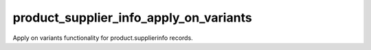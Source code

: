 =======================================
product_supplier_info_apply_on_variants
=======================================

Apply on variants functionality for product.supplierinfo records.

